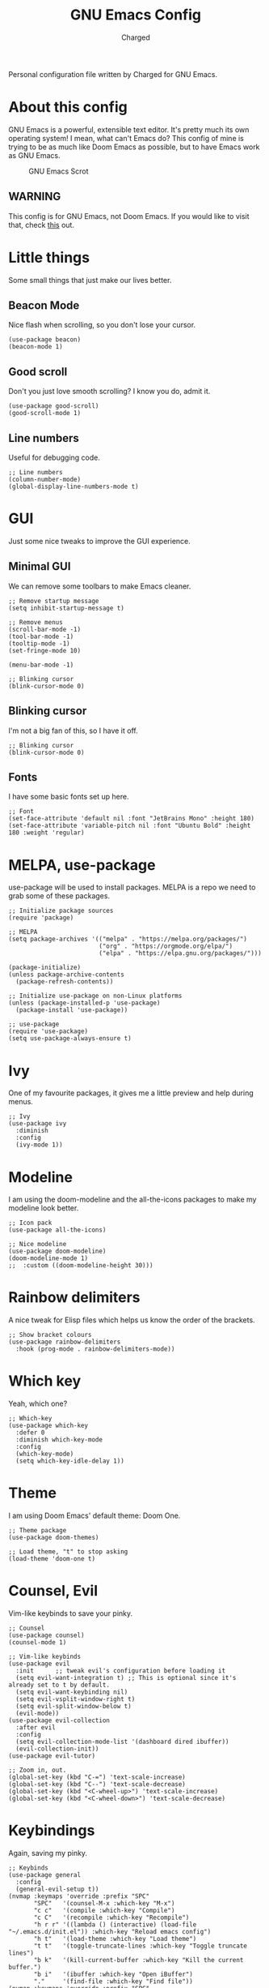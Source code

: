 #+TITLE: GNU Emacs Config
#+AUTHOR: Charged
Personal configuration file written by Charged for GNU Emacs.

* About this config
GNU Emacs is a powerful, extensible text editor. It's pretty much its own operating system! I mean, what can't Emacs do? This config of mine is trying to be as much like Doom Emacs as possible, but to have Emacs work as GNU Emacs.

#+CAPTION: GNU Emacs Scrot
#+ATTR_HTML: :alt GNU Emacs Scrot :title GNU Emacs Scrot :align left
[[https://gitlab.com/charged1/dotfiles/-/raw/master/.screenshots/emacs/gnu-emacs.png]]

** WARNING
This config is for GNU Emacs, not Doom Emacs. If you would like to visit that, check [[https://gitlab.com/charged1/dotfiles/-/tree/master/.doom.d][this]] out.

* Little things
Some small things that just make our lives better.

** Beacon Mode
Nice flash when scrolling, so you don't lose your cursor.
#+begin_src elisp
(use-package beacon)
(beacon-mode 1)
#+end_src

** Good scroll
Don't you just love smooth scrolling? I know you do, admit it.
#+begin_src elisp
(use-package good-scroll)
(good-scroll-mode 1)
#+end_src

** Line numbers
Useful for debugging code.
#+begin_src elisp
;; Line numbers
(column-number-mode)
(global-display-line-numbers-mode t)
#+end_src

* GUI
Just some nice tweaks to improve the GUI experience.

** Minimal GUI
We can remove some toolbars to make Emacs cleaner.
#+begin_src elisp
;; Remove startup message
(setq inhibit-startup-message t)

;; Remove menus
(scroll-bar-mode -1)
(tool-bar-mode -1)
(tooltip-mode -1)
(set-fringe-mode 10)

(menu-bar-mode -1)

;; Blinking cursor
(blink-cursor-mode 0)
#+end_src

** Blinking cursor
I'm not a big fan of this, so I have it off.
#+begin_src elisp
;; Blinking cursor
(blink-cursor-mode 0)
#+end_src

** Fonts
I have some basic fonts set up here.
#+begin_src elisp
;; Font
(set-face-attribute 'default nil :font "JetBrains Mono" :height 180)
(set-face-attribute 'variable-pitch nil :font "Ubuntu Bold" :height 180 :weight 'regular)
#+end_src

* MELPA, use-package
use-package will be used to install packages. MELPA is a repo we need to grab some of these packages.
#+begin_src elisp
;; Initialize package sources
(require 'package)

;; MELPA
(setq package-archives '(("melpa" . "https://melpa.org/packages/")
                         ("org" . "https://orgmode.org/elpa/")
                         ("elpa" . "https://elpa.gnu.org/packages/")))

(package-initialize)
(unless package-archive-contents
  (package-refresh-contents))

;; Initialize use-package on non-Linux platforms
(unless (package-installed-p 'use-package)
  (package-install 'use-package))

;; use-package
(require 'use-package)
(setq use-package-always-ensure t)
#+end_src

* Ivy
One of my favourite packages, it gives me a little preview and help during menus.
#+begin_src elisp
;; Ivy
(use-package ivy
  :diminish
  :config
  (ivy-mode 1))
#+end_src

* Modeline
I am using the doom-modeline and the all-the-icons packages to make my modeline look better.
#+begin_src elisp
;; Icon pack
(use-package all-the-icons)

;; Nice modeline
(use-package doom-modeline)
(doom-modeline-mode 1)
;;  :custom ((doom-modeline-height 30)))
#+end_src

* Rainbow delimiters
A nice tweak for Elisp files which helps us know the order of the brackets.
#+begin_src elisp
;; Show bracket colours
(use-package rainbow-delimiters
  :hook (prog-mode . rainbow-delimiters-mode))
#+end_src

* Which key
Yeah, which one?
#+begin_src elisp
;; Which-key
(use-package which-key
  :defer 0
  :diminish which-key-mode
  :config
  (which-key-mode)
  (setq which-key-idle-delay 1))
#+end_src

* Theme
I am using Doom Emacs' default theme: Doom One.
#+begin_src elisp
;; Theme package
(use-package doom-themes)

;; Load theme, "t" to stop asking
(load-theme 'doom-one t)
#+end_src

* Counsel, Evil
Vim-like keybinds to save your pinky.
#+begin_src elisp
;; Counsel
(use-package counsel)
(counsel-mode 1)

;; Vim-like keybinds
(use-package evil
  :init      ;; tweak evil's configuration before loading it
  (setq evil-want-integration t) ;; This is optional since it's already set to t by default.
  (setq evil-want-keybinding nil)
  (setq evil-vsplit-window-right t)
  (setq evil-split-window-below t)
  (evil-mode))
(use-package evil-collection
  :after evil
  :config
  (setq evil-collection-mode-list '(dashboard dired ibuffer))
  (evil-collection-init))
(use-package evil-tutor)

;; Zoom in, out.
(global-set-key (kbd "C-=") 'text-scale-increase)
(global-set-key (kbd "C--") 'text-scale-decrease)
(global-set-key (kbd "<C-wheel-up>") 'text-scale-increase)
(global-set-key (kbd "<C-wheel-down>") 'text-scale-decrease)
#+end_src

* Keybindings
Again, saving my pinky.
#+begin_src elisp
;; Keybinds
(use-package general
  :config
  (general-evil-setup t))
(nvmap :keymaps 'override :prefix "SPC"
       "SPC"   '(counsel-M-x :which-key "M-x")
       "c c"   '(compile :which-key "Compile")
       "c C"   '(recompile :which-key "Recompile")
       "h r r" '((lambda () (interactive) (load-file "~/.emacs.d/init.el")) :which-key "Reload emacs config")
       "h t"   '(load-theme :which-key "Load theme")
       "t t"   '(toggle-truncate-lines :which-key "Toggle truncate lines")
       "b k"   '(kill-current-buffer :which-key "Kill the current buffer.")
       "b i"   '(ibuffer :which-key "Open iBuffer")
       "."     '(find-file :which-key "Find file"))
(nvmap :keymaps 'override :prefix "SPC"
       "m *"   '(org-ctrl-c-star :which-key "Org-ctrl-c-star")
       "m +"   '(org-ctrl-c-minus :which-key "Org-ctrl-c-minus")
       "m ."   '(counsel-org-goto :which-key "Counsel org goto")
       "m e"   '(org-export-dispatch :which-key "Org export dispatch")
       "m f"   '(org-footnote-new :which-key "Org footnote new")
       "m h"   '(org-toggle-heading :which-key "Org toggle heading")
       "m i"   '(org-toggle-item :which-key "Org toggle item")
       "m n"   '(org-store-link :which-key "Org store link")
       "m o"   '(org-set-property :which-key "Org set property")
       "m t"   '(org-todo :which-key "Org todo")
       "m I"   '(org-toggle-inline-images :which-key "Org toggle inline imager")
       "m T"   '(org-todo-list :which-key "Org todo list")
       "o a"   '(org-agenda :which-key "Org agenda"))
#+end_src

* Org mode
I'm going to split this into many different parts, but it is one for now.
#+begin_src elisp
;; Org bullets
(use-package org-bullets
  :hook (org-mode . org-bullets-mode)
  :custom
  (org-bullets-bullet-list '("◉" "○" "●" "○" "●" "○" "●")))

;; Bigger next on subheadings
(custom-set-faces
  '(org-level-1 ((t (:inherit outline-1 :height 1.5))))
  '(org-level-2 ((t (:inherit outline-2 :height 1.4))))
  '(org-level-3 ((t (:inherit outline-3 :height 1.3))))
  '(org-level-4 ((t (:inherit outline-4 :height 1.25))))
  '(org-level-5 ((t (:inherit outline-5 :height 1.2))))
)

;; Indent on subheadings
(org-indent-mode 1)

;; Stop indenting when new line is made in org src blocks
(setq org-src-preserve-indentation t)

;; Ensure that anything that should be fixed-pitch in Org files appears that way
(set-face-attribute 'org-block nil    :foreground nil :inherit 'fixed-pitch)
(set-face-attribute 'org-table nil    :inherit 'fixed-pitch)
(set-face-attribute 'org-formula nil  :inherit 'fixed-pitch)
(set-face-attribute 'org-code nil     :inherit '(shadow fixed-pitch))
(set-face-attribute 'org-table nil    :inherit '(shadow fixed-pitch))
(set-face-attribute 'org-verbatim nil :inherit '(shadow fixed-pitch))
(set-face-attribute 'org-special-keyword nil :inherit '(font-lock-comment-face fixed-pitch))
(set-face-attribute 'org-meta-line nil :inherit '(font-lock-comment-face fixed-pitch))
(set-face-attribute 'org-checkbox nil  :inherit 'fixed-pitch)
(set-face-attribute 'line-number nil :inherit 'fixed-pitch)
(set-face-attribute 'line-number-current-line nil :inherit 'fixed-pitch)
#+end_src

* Electric pair
Simple task: Close brackets when opened.
#+begin_src elisp
;; Close stuff
(electric-pair-mode 1)
#+end_src
